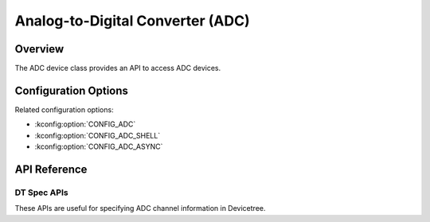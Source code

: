 .. _adc_api:

Analog-to-Digital Converter (ADC)
#################################

Overview
********

The ADC device class provides an API to access ADC devices.

Configuration Options
*********************

Related configuration options:

* :kconfig:option:`CONFIG_ADC`
* :kconfig:option:`CONFIG_ADC_SHELL`
* :kconfig:option:`CONFIG_ADC_ASYNC`

API Reference
*************

.. doxygengroup:: adc_interface

DT Spec APIs
============

These APIs are useful for specifying ADC channel information in Devicetree.

.. doxygengroup:: adc_dt_api
